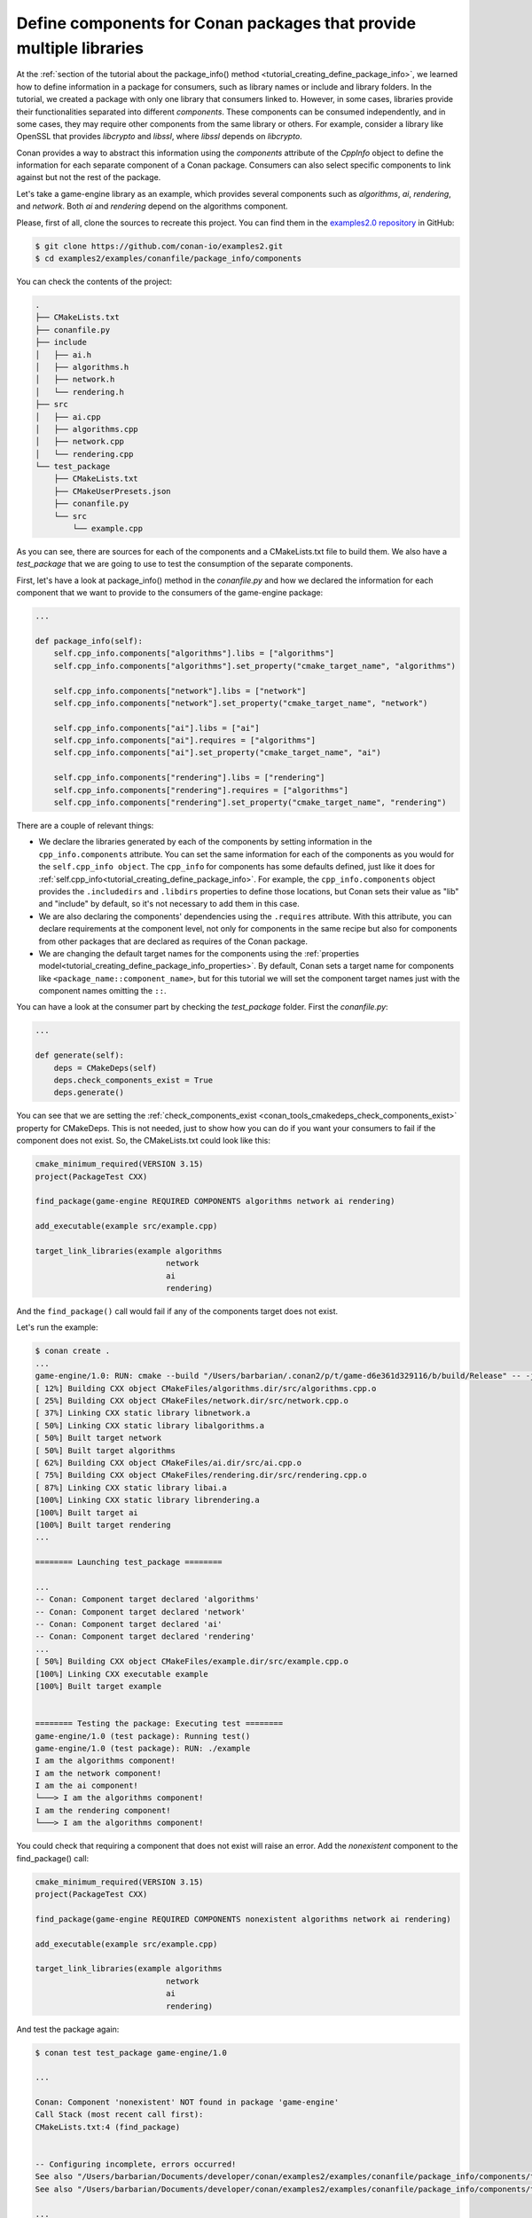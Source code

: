 .. _examples_conanfile_package_info_components:

Define components for Conan packages that provide multiple libraries
====================================================================

At the :ref:`section of the tutorial about the package_info() method
<tutorial_creating_define_package_info>`, we learned how to define information in a package for
consumers, such as library names or include and library folders. In the tutorial, we
created a package with only one library that consumers linked to. However, in some cases,
libraries provide their functionalities separated into different *components*. These
components can be consumed independently, and in some cases, they may require other
components from the same library or others. For example, consider a library like OpenSSL
that provides *libcrypto* and *libssl*, where *libssl* depends on *libcrypto*.

Conan provides a way to abstract this information using the `components` attribute of the
`CppInfo` object to define the information for each separate component of a Conan package.
Consumers can also select specific components to link against but not the rest of the
package.

Let's take a game-engine library as an example, which provides several components such as
*algorithms*, *ai*, *rendering*, and *network*. Both *ai* and *rendering* depend on the algorithms
component.

.. graphviz::
    :caption: components of the game-engine package

    digraph components {
        node [fillcolor="lightskyblue", style=filled, shape=box]
        algorithms -> ai;
        algorithms -> rendering;
        ai;
        algorithms;
        network;
    }

Please, first of all, clone the sources to recreate this project. You can find them in the
`examples2.0 repository <https://github.com/conan-io/examples2>`_ in GitHub:

.. code-block:: bash

    $ git clone https://github.com/conan-io/examples2.git
    $ cd examples2/examples/conanfile/package_info/components


You can check the contents of the project:

..  code-block:: text

    .
    ├── CMakeLists.txt
    ├── conanfile.py
    ├── include
    │   ├── ai.h
    │   ├── algorithms.h
    │   ├── network.h
    │   └── rendering.h
    ├── src
    │   ├── ai.cpp
    │   ├── algorithms.cpp
    │   ├── network.cpp
    │   └── rendering.cpp
    └── test_package
        ├── CMakeLists.txt
        ├── CMakeUserPresets.json
        ├── conanfile.py
        └── src
            └── example.cpp

As you can see, there are sources for each of the components and a CMakeLists.txt file to
build them. We also have a `test_package` that we are going to use to test the consumption
of the separate components.

First, let's have a look at package_info() method in the *conanfile.py* and how we declared
the information for each component that we want to provide to the consumers of the
game-engine package:

..  code-block:: python

    ...

    def package_info(self):
        self.cpp_info.components["algorithms"].libs = ["algorithms"]
        self.cpp_info.components["algorithms"].set_property("cmake_target_name", "algorithms")

        self.cpp_info.components["network"].libs = ["network"]
        self.cpp_info.components["network"].set_property("cmake_target_name", "network")

        self.cpp_info.components["ai"].libs = ["ai"]
        self.cpp_info.components["ai"].requires = ["algorithms"]
        self.cpp_info.components["ai"].set_property("cmake_target_name", "ai")

        self.cpp_info.components["rendering"].libs = ["rendering"]
        self.cpp_info.components["rendering"].requires = ["algorithms"]
        self.cpp_info.components["rendering"].set_property("cmake_target_name", "rendering")


There are a couple of relevant things:

- We declare the libraries generated by each of the components by setting information in
  the ``cpp_info.components`` attribute. You can set the same information for each of the
  components as you would for the ``self.cpp_info object``. The ``cpp_info`` for
  components has some defaults defined, just like it does for
  :ref:`self.cpp_info<tutorial_creating_define_package_info>`. For example, the
  ``cpp_info.components`` object provides the ``.includedirs`` and ``.libdirs`` properties
  to define those locations, but Conan sets their value as "lib" and "include" by default,
  so it's not necessary to add them in this case.

- We are also declaring the components' dependencies using the ``.requires`` attribute.
  With this attribute, you can declare requirements at the component level, not only for
  components in the same recipe but also for components from other packages that are
  declared as requires of the Conan package.

- We are changing the default target names for the components using the :ref:`properties
  model<tutorial_creating_define_package_info_properties>`. By default, Conan sets a
  target name for components like ``<package_name::component_name>``, but for this
  tutorial we will set the component target names just with the component names omitting
  the ``::``.

You can have a look at the consumer part by checking the *test_package* folder. First the
*conanfile.py*:

..  code-block:: python

    ...

    def generate(self):
        deps = CMakeDeps(self)
        deps.check_components_exist = True
        deps.generate()

You can see that we are setting the :ref:`check_components_exist
<conan_tools_cmakedeps_check_components_exist>`  property for CMakeDeps. This is not
needed, just to show how you can do if you want your consumers to fail if the component
does not exist. So, the CMakeLists.txt could look like this:


..  code-block:: text

    cmake_minimum_required(VERSION 3.15)
    project(PackageTest CXX)

    find_package(game-engine REQUIRED COMPONENTS algorithms network ai rendering)

    add_executable(example src/example.cpp)

    target_link_libraries(example algorithms 
                                network 
                                ai 
                                rendering)

And the ``find_package()`` call would fail if any of the components target does not exist. 

Let's run the example:

..  code-block:: text

    $ conan create .
    ...
    game-engine/1.0: RUN: cmake --build "/Users/barbarian/.conan2/p/t/game-d6e361d329116/b/build/Release" -- -j16
    [ 12%] Building CXX object CMakeFiles/algorithms.dir/src/algorithms.cpp.o
    [ 25%] Building CXX object CMakeFiles/network.dir/src/network.cpp.o
    [ 37%] Linking CXX static library libnetwork.a
    [ 50%] Linking CXX static library libalgorithms.a
    [ 50%] Built target network
    [ 50%] Built target algorithms
    [ 62%] Building CXX object CMakeFiles/ai.dir/src/ai.cpp.o
    [ 75%] Building CXX object CMakeFiles/rendering.dir/src/rendering.cpp.o
    [ 87%] Linking CXX static library libai.a
    [100%] Linking CXX static library librendering.a
    [100%] Built target ai
    [100%] Built target rendering
    ...

    ======== Launching test_package ========

    ...
    -- Conan: Component target declared 'algorithms'
    -- Conan: Component target declared 'network'
    -- Conan: Component target declared 'ai'
    -- Conan: Component target declared 'rendering'
    ...
    [ 50%] Building CXX object CMakeFiles/example.dir/src/example.cpp.o
    [100%] Linking CXX executable example
    [100%] Built target example


    ======== Testing the package: Executing test ========
    game-engine/1.0 (test package): Running test()
    game-engine/1.0 (test package): RUN: ./example
    I am the algorithms component!
    I am the network component!
    I am the ai component!
    └───> I am the algorithms component!
    I am the rendering component!
    └───> I am the algorithms component!

You could check that requiring a component that does not exist will raise an error. Add
the *nonexistent* component to the find_package() call:

..  code-block:: text

    cmake_minimum_required(VERSION 3.15)
    project(PackageTest CXX)

    find_package(game-engine REQUIRED COMPONENTS nonexistent algorithms network ai rendering)

    add_executable(example src/example.cpp)

    target_link_libraries(example algorithms 
                                network 
                                ai 
                                rendering)

And test the package again:

..  code-block:: text

    $ conan test test_package game-engine/1.0

    ...

    Conan: Component 'nonexistent' NOT found in package 'game-engine'
    Call Stack (most recent call first):
    CMakeLists.txt:4 (find_package)


    -- Configuring incomplete, errors occurred!
    See also "/Users/barbarian/Documents/developer/conan/examples2/examples/conanfile/package_info/components/test_package/build/apple-clang-14-x86_64-gnu17-release/CMakeFiles/CMakeOutput.log".
    See also "/Users/barbarian/Documents/developer/conan/examples2/examples/conanfile/package_info/components/test_package/build/apple-clang-14-x86_64-gnu17-release/CMakeFiles/CMakeError.log".

    ...

    ERROR: game-engine/1.0 (test package): Error in build() method, line 22
            cmake.configure()
            ConanException: Error 1 while executing

